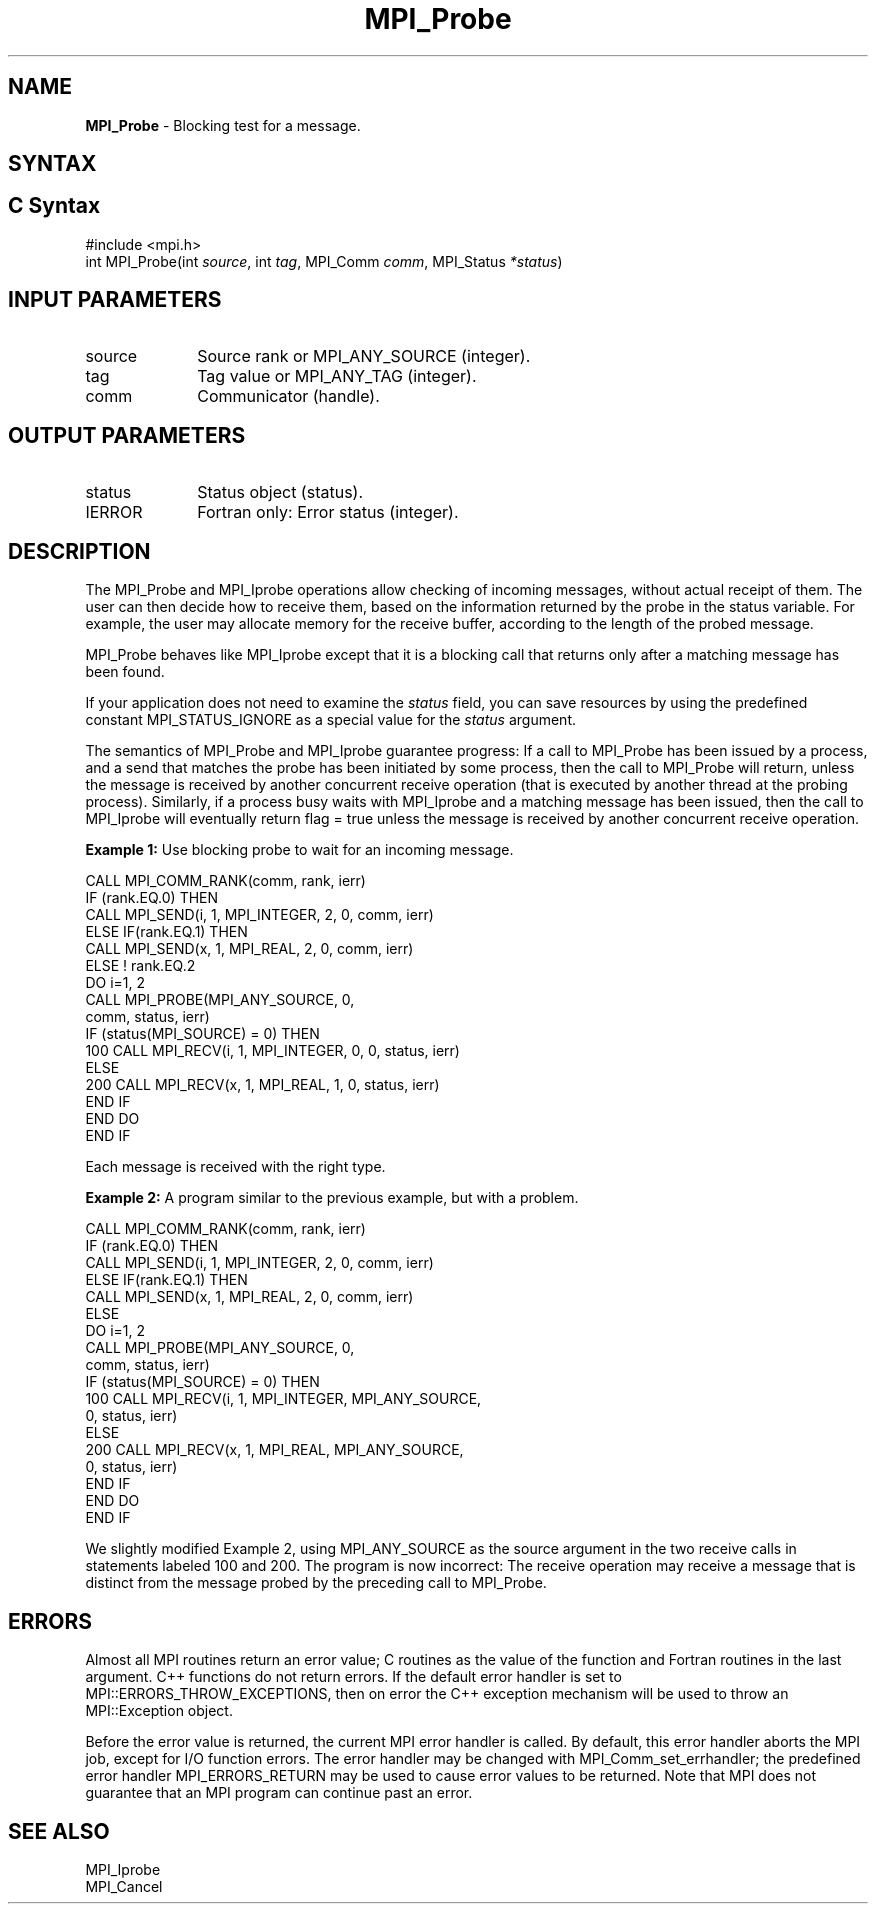 .\" -*- nroff -*-
.\" Copyright 2010 Cisco Systems, Inc.  All rights reserved.
.\" Copyright 2006-2008 Sun Microsystems, Inc.
.\" Copyright (c) 1996 Thinking Machines Corporation
.\" $COPYRIGHT$
.TH MPI_Probe 3 "Nov 24, 2021" "4.1.2" "Open MPI"
.SH NAME
\fBMPI_Probe\fP \- Blocking test for a message.

.SH SYNTAX
.ft R
.SH C Syntax
.nf
#include <mpi.h>
int MPI_Probe(int \fIsource\fP, int\fI tag\fP, MPI_Comm\fI comm\fP, MPI_Status\fI *status\fP)

.fi
.SH INPUT PARAMETERS
.ft R
.TP 1i
source
Source rank or MPI_ANY_SOURCE (integer).
.TP 1i
tag
Tag value or MPI_ANY_TAG (integer).
.TP 1i
comm
Communicator (handle).

.SH OUTPUT PARAMETERS
.ft R
.TP 1i
status
Status object (status).
.ft R
.TP 1i
IERROR
Fortran only: Error status (integer).

.SH DESCRIPTION
.ft R
The MPI_Probe and MPI_Iprobe operations allow checking of incoming messages, without actual receipt of them. The user can then decide how to receive them, based on the information returned by the probe in the status variable. For example, the user may allocate memory for the receive buffer, according to the length of the probed message.
.sp
MPI_Probe behaves like MPI_Iprobe except that it is a blocking call that returns only after a matching message has been found.
.sp
If your application does not need to examine the \fIstatus\fP field, you can save resources by using the predefined constant MPI_STATUS_IGNORE as a special value for the \fIstatus\fP argument.
.sp
The semantics of MPI_Probe and MPI_Iprobe guarantee progress: If a call to MPI_Probe has been issued by a process, and a send that matches the probe has been initiated by some process, then the call to MPI_Probe will return, unless the message is received by another concurrent receive operation (that is executed by another thread at the probing process). Similarly, if a process busy waits with MPI_Iprobe and a matching message has been issued, then the call to MPI_Iprobe will eventually return flag = true unless the message is received by another concurrent receive operation.
.sp
\fBExample 1:\fP Use blocking probe to wait for an incoming message.
.sp
.nf
CALL MPI_COMM_RANK(comm, rank, ierr)
       IF (rank.EQ.0) THEN
            CALL MPI_SEND(i, 1, MPI_INTEGER, 2, 0, comm, ierr)
       ELSE IF(rank.EQ.1) THEN
            CALL MPI_SEND(x, 1, MPI_REAL, 2, 0, comm, ierr)
       ELSE   ! rank.EQ.2
           DO i=1, 2
              CALL MPI_PROBE(MPI_ANY_SOURCE, 0,
                              comm, status, ierr)
              IF (status(MPI_SOURCE) = 0) THEN
100                CALL MPI_RECV(i, 1, MPI_INTEGER, 0, 0, status, ierr)
              ELSE
200                CALL MPI_RECV(x, 1, MPI_REAL, 1, 0, status, ierr)
              END IF
           END DO
       END IF
.fi
.sp
Each message is received with the right type.
.sp
\fBExample 2:\fP A program similar to the previous example, but with a problem.
.sp
.nf
CALL MPI_COMM_RANK(comm, rank, ierr)
       IF (rank.EQ.0) THEN
            CALL MPI_SEND(i, 1, MPI_INTEGER, 2, 0, comm, ierr)
       ELSE IF(rank.EQ.1) THEN
            CALL MPI_SEND(x, 1, MPI_REAL, 2, 0, comm, ierr)
       ELSE
           DO i=1, 2
              CALL MPI_PROBE(MPI_ANY_SOURCE, 0,
                              comm, status, ierr)
              IF (status(MPI_SOURCE) = 0) THEN
100                CALL MPI_RECV(i, 1, MPI_INTEGER, MPI_ANY_SOURCE,
                                 0, status, ierr)
              ELSE
200                CALL MPI_RECV(x, 1, MPI_REAL, MPI_ANY_SOURCE,
                                 0, status, ierr)
              END IF
           END DO
       END IF
.fi
.sp
We slightly modified Example 2, using MPI_ANY_SOURCE as the source argument in the two receive calls in statements labeled 100 and 200. The program is now incorrect: The receive operation may receive a message that is distinct from the message probed by the preceding call to MPI_Probe.

.SH ERRORS
Almost all MPI routines return an error value; C routines as the value of the function and Fortran routines in the last argument. C++ functions do not return errors. If the default error handler is set to MPI::ERRORS_THROW_EXCEPTIONS, then on error the C++ exception mechanism will be used to throw an MPI::Exception object.
.sp
Before the error value is returned, the current MPI error handler is
called. By default, this error handler aborts the MPI job, except for I/O function errors. The error handler may be changed with MPI_Comm_set_errhandler; the predefined error handler MPI_ERRORS_RETURN may be used to cause error values to be returned. Note that MPI does not guarantee that an MPI program can continue past an error.

.SH SEE ALSO
.ft R
.sp
MPI_Iprobe
.br
MPI_Cancel

